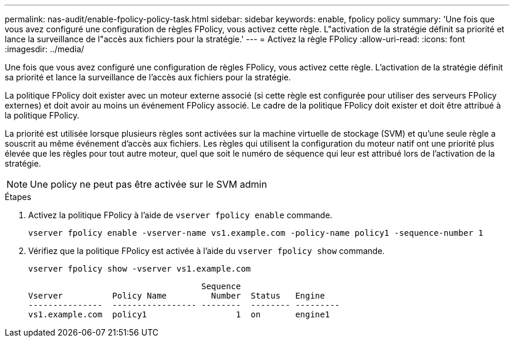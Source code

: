 ---
permalink: nas-audit/enable-fpolicy-policy-task.html 
sidebar: sidebar 
keywords: enable, fpolicy policy 
summary: 'Une fois que vous avez configuré une configuration de règles FPolicy, vous activez cette règle. L"activation de la stratégie définit sa priorité et lance la surveillance de l"accès aux fichiers pour la stratégie.' 
---
= Activez la règle FPolicy
:allow-uri-read: 
:icons: font
:imagesdir: ../media/


[role="lead"]
Une fois que vous avez configuré une configuration de règles FPolicy, vous activez cette règle. L'activation de la stratégie définit sa priorité et lance la surveillance de l'accès aux fichiers pour la stratégie.

La politique FPolicy doit exister avec un moteur externe associé (si cette règle est configurée pour utiliser des serveurs FPolicy externes) et doit avoir au moins un événement FPolicy associé. Le cadre de la politique FPolicy doit exister et doit être attribué à la politique FPolicy.

La priorité est utilisée lorsque plusieurs règles sont activées sur la machine virtuelle de stockage (SVM) et qu'une seule règle a souscrit au même événement d'accès aux fichiers. Les règles qui utilisent la configuration du moteur natif ont une priorité plus élevée que les règles pour tout autre moteur, quel que soit le numéro de séquence qui leur est attribué lors de l'activation de la stratégie.

[NOTE]
====
Une policy ne peut pas être activée sur le SVM admin

====
.Étapes
. Activez la politique FPolicy à l'aide de `vserver fpolicy enable` commande.
+
`vserver fpolicy enable -vserver-name vs1.example.com -policy-name policy1 -sequence-number 1`

. Vérifiez que la politique FPolicy est activée à l'aide du `vserver fpolicy show` commande.
+
`vserver fpolicy show -vserver vs1.example.com`

+
[listing]
----

                                   Sequence
Vserver          Policy Name         Number  Status   Engine
---------------  ----------------- --------  -------- ---------
vs1.example.com  policy1                  1  on       engine1
----

